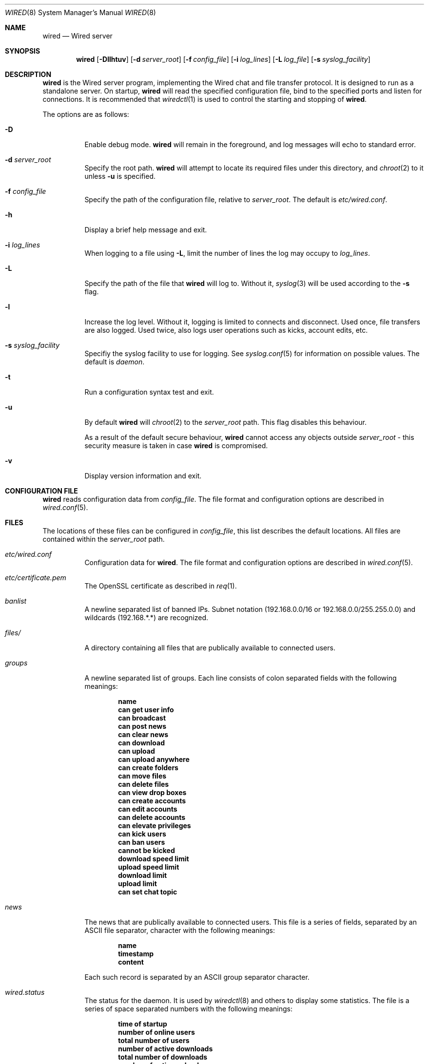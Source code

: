 .\" wired.8
.\"
.\" Copyright (c) 2003-2004 Axel Andersson
.\" All rights reserved.
.\"
.\" Redistribution and use in source and binary forms, with or without
.\" modification, are permitted provided that the following conditions
.\" are met:
.\" 1. Redistributions of source code must retain the above copyright
.\"    notice, and the entire permission notice in its entirety,
.\"    including the disclaimer of warranties.
.\" 2. Redistributions in binary form must reproduce the above copyright
.\"    notice, this list of conditions and the following disclaimer in the
.\"    documentation and/or other materials provided with the distribution.
.\"
.\" THIS SOFTWARE IS PROVIDED ``AS IS'' AND ANY EXPRESS OR IMPLIED WARRANTIES,
.\" INCLUDING, BUT NOT LIMITED TO, THE IMPLIED WARRANTIES OF MERCHANTABILITY
.\" AND FITNESS FOR A PARTICULAR PURPOSE ARE DISCLAIMED.  IN NO EVENT SHALL
.\" MARCUS D. WATTS OR CONTRIBUTORS BE LIABLE FOR ANY DIRECT, INDIRECT,
.\" INCIDENTAL, SPECIAL, EXEMPLARY, OR CONSEQUENTIAL DAMAGES (INCLUDING,
.\" BUT NOT LIMITED TO, PROCUREMENT OF SUBSTITUTE GOODS OR SERVICES; LOSS
.\" OF USE, DATA, OR PROFITS; OR BUSINESS INTERRUPTION) HOWEVER CAUSED AND
.\" ON ANY THEORY OF LIABILITY, WHETHER IN CONTRACT, STRICT LIABILITY, OR
.\" TORT (INCLUDING NEGLIGENCE OR OTHERWISE) ARISING IN ANY WAY OUT OF THE
.\" USE OF THIS SOFTWARE, EVEN IF ADVISED OF THE POSSIBILITY OF SUCH DAMAGE.
.\"
.Dd July 27, 2004
.Dt WIRED 8
.Os
.Sh NAME
.Nm wired
.Nd Wired server
.Sh SYNOPSIS
.Nm wired
.Op Fl Dllhtuv
.Op Fl d Ar server_root
.Op Fl f Ar config_file
.Op Fl i Ar log_lines
.Op Fl L Ar log_file
.Op Fl s Ar syslog_facility
.Sh DESCRIPTION
.Nm wired
is the Wired server program, implementing the Wired chat and file transfer protocol. It is designed to run as a standalone server. On startup,
.Nm wired
will read the specified configuration file, bind to the specified ports and listen for connections. It is recommended that
.Xr wiredctl 1
is used to control the starting and stopping of 
.Nm wired .
.Pp
The options are as follows:
.Pp
.Bl -tag -width Ds
.It Fl D
Enable debug mode.
.Nm wired
will remain in the foreground, and log messages will echo to standard error.
.It Fl d Ar server_root
Specify the root path.
.Nm wired
will attempt to locate its required files under this directory, and
.Xr chroot 2
to it unless
.Fl u
is specified.
.It Fl f Ar config_file
Specify the path of the configuration file, relative to
.Va server_root .
The default is
.Pa etc/wired.conf .
.It Fl h
Display a brief help message and exit.
.It Fl i Ar log_lines
When logging to a file using
.Fl L ,
limit the number of lines the log may occupy to
.Ar log_lines .
.It Fl L
Specify the path of the file that
.Nm wired
will log to. Without it,
.Xr syslog 3
will be used according to the
.Fl s
flag.
.It Fl l
Increase the log level. Without it, logging is limited to connects and disconnect. Used once, file transfers are also logged. Used twice, also logs user operations such as kicks, account edits, etc.
.It Fl s Ar syslog_facility
Specifiy the syslog facility to use for logging. See
.Xr syslog.conf 5
for information on possible values. The default is
.Va daemon .
.It Fl t
Run a configuration syntax test and exit.
.It Fl u
By default
.Nm wired
will
.Xr chroot 2
to the
.Va server_root
path. This flag disables this behaviour.
.Pp
As a result of the default secure behaviour,
.Nm wired
cannot access any objects outside
.Va server_root
- this security measure is taken in case
.Nm wired
is compromised.
.It Fl v
Display version information and exit.
.El
.Sh CONFIGURATION FILE
.Nm wired
reads configuration data from
.Va config_file .
The file format and configuration options are described in
.Xr wired.conf 5 .
.Sh FILES
The locations of these files can be configured in
.Va config_file ,
this list describes the default locations. All files are contained within the
.Va server_root
path.
.Bl -tag -width Ds
.It Pa etc/wired.conf
Configuration data for
.Nm wired .
The file format and configuration options are described in
.Xr wired.conf 5 .
.It Pa etc/certificate.pem
The OpenSSL certificate as described in
.Xr req 1 .
.It Pa banlist
A newline separated list of banned IPs. Subnet notation (192.168.0.0/16 or 192.168.0.0/255.255.0.0) and wildcards (192.168.*.*) are recognized.
.It Pa files/
A directory containing all files that are publically available to connected users.
.It Pa groups
A newline separated list of groups. Each line consists of colon separated fields with the following meanings:
.Pp
.Dl name
.Dl can get user info
.Dl can broadcast
.Dl can post news
.Dl can clear news
.Dl can download
.Dl can upload
.Dl can upload anywhere
.Dl can create folders
.Dl can move files
.Dl can delete files
.Dl can view drop boxes
.Dl can create accounts
.Dl can edit accounts
.Dl can delete accounts
.Dl can elevate privileges
.Dl can kick users
.Dl can ban users
.Dl cannot be kicked
.Dl download speed limit
.Dl upload speed limit
.Dl download limit
.Dl upload limit
.Dl can set chat topic
.Pp
.It Pa news
The news that are publically available to connected users. This file is a series of fields, separated by an ASCII file separator, character with the following meanings:
.Pp
.Dl name
.Dl timestamp
.Dl content
.Pp
Each such record is separated by an ASCII group separator character.
.It Pa wired.status
The status for the daemon. It is used by
.Xr wiredctl 8
and others to display some statistics. The file is a series of space separated numbers with the following meanings:
.Pp
.Dl time of startup
.Dl number of online users
.Dl total number of users
.Dl number of active downloads
.Dl total number of downloads
.Dl number of active uploads
.Dl total number of uploads
.Dl number of bytes downloaded
.Dl number of bytes uploaded
.Pp
.It Pa users
A newline separated list of users. Each line consists of colon separated fields with the following meanings:
.Pp
.Dl name
.Dl password
.Dl group
.Dl can get user info
.Dl can broadcast
.Dl can post news
.Dl can clear news
.Dl can download
.Dl can upload
.Dl can upload anywhere
.Dl can create folders
.Dl can move files
.Dl can delete files
.Dl can view drop boxes
.Dl can create accounts
.Dl can edit accounts
.Dl can delete accounts
.Dl can elevate privileges
.Dl can kick users
.Dl can ban users
.Dl cannot be kicked
.Dl download speed limit
.Dl upload speed limit
.Dl download limit
.Dl upload limit
.Dl can set chat topic
.Pp
.El
.Sh AUTHORS
.Nm wired
and the Wired protocol were developed by Axel Andersson.
.Sh SEE ALSO
.Xr wiredctl 1 ,
.Xr wired.conf 5 ,
.Xr hl2wired 1
